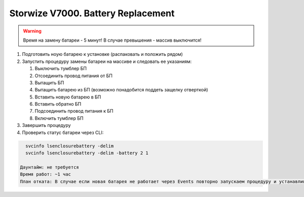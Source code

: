 .. index:: ibm, storage, v7000

.. _ibm-storages-v7000-bat-replace:

Storwize V7000. Battery Replacement
===================================

.. warning::

   Время на замену батареи - 5 минут! В случае превышения - массив выключится!

#. Подготовить ноую батарею к установке (распаковать и положить рядом)
#. Запустить процедуру замены батареи на массиве и следовать ее указаниям:

   #. Выключить тумблер БП
   #. Отсоединить провод питания от БП
   #. Вытащить БП
   #. Вытащить батарею из БП (возможно понадобится поддеть защелку отверткой)
   #. Вставить новую батарею в БП
   #. Вставить обратно БП
   #. Подсоединить провод питания к БП
   #. Включить тумблер БП

#. Завершить процедуру
#. Проверить статус батареи через CLI:

.. code-block:: bash

   svcinfo lsenclosurebattery -delim
   svcinfo lsenclosurebattery -delim -battery 2 1

 Даунтайм: не требуется
 Время работ: ~1 час
 План отката: В случае если новая батарея не работает через Events повторно запускаем процедуру и устанавливаем старую батарею.
